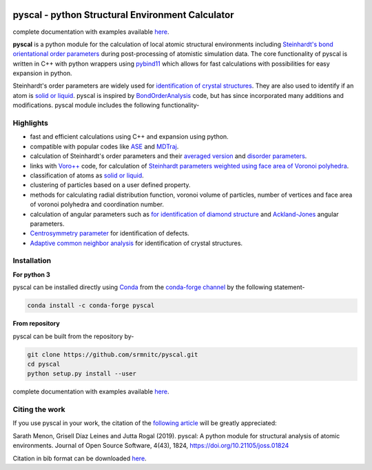 ..  image:: https://dev.azure.com/sarathrmenon/pyscal/_apis/build/status/srmnitc.pyscal?branchName=master
    :target: https://dev.azure.com/sarathrmenon/pyscal/_build/latest?definitionId=1&branchName=master
    :width: 13%

.. image:: https://codecov.io/gh/srmnitc/pyscal/branch/master/graph/badge.svg
    :target: https://codecov.io/gh/srmnitc/pyscal
    :width: 13 %

.. image:: https://readthedocs.org/projects/pyscal/badge/?version=latest
    :target: https://pyscal.readthedocs.io/en/latest/?badge=latest
    :width: 50%

.. image:: https://mybinder.org/badge_logo.svg
   :target: https://mybinder.org/v2/gh/srmnitc/pybop/master?filepath=examples%2F
   :width: 13 %

.. image:: https://anaconda.org/pyscal/pyscal/badges/installer/conda.svg
   :target: https://anaconda.org/conda-forge/pyscal
   :width: 13 %

.. image:: https://joss.theoj.org/papers/168eca482155601dc517523899527a4e/status.svg
   :target: https://joss.theoj.org/papers/168eca482155601dc517523899527a4e
   :width: 20 %

.. image:: https://img.shields.io/conda/dn/conda-forge/pyscal.svg
   :target: https://anaconda.org/conda-forge/pyscal
   :width: 13 %

.. image:: https://img.shields.io/conda/pn/conda-forge/pyscal.svg
   :target: https://anaconda.org/conda-forge/pyscal
   :width: 20 %
   
   
.. image:: docs/_static/logo_small.png
   :width: 100
   :align: center 
   
pyscal - python Structural Environment Calculator
=================================================

complete documentation with examples available `here <https://pyscal.com/>`_.

**pyscal** is a python module for the calculation of local atomic structural environments including `Steinhardt's bond orientational order parameters <https://journals.aps.org/prb/abstract/10.1103/PhysRevB.28.784>`_ during post-processing
of atomistic simulation data. The core functionality of pyscal is written in C++ with python wrappers using `pybind11 <https://pybind11.readthedocs.io/en/stable/intro.html>`_  which allows for fast calculations with possibilities for easy expansion in python.

Steinhardt's order parameters are widely used for `identification of crystal structures <https://aip.scitation.org/doi/full/10.1063/1.4774084>`_. They are also used to identify if an atom is `solid or liquid <https://link.springer.com/chapter/10.1007/b99429>`_. pyscal is inspired by `BondOrderAnalysis <https://homepage.univie.ac.at/wolfgang.lechner/bondorderparameter.html>`_ code, but has since incorporated many additions and modifications. pyscal module includes the following functionality-

Highlights
----------

* fast and efficient calculations using C++ and expansion using python.
* compatible with popular codes like `ASE <https://wiki.fysik.dtu.dk/ase/>`_ and `MDTraj <http://mdtraj.org>`_.
* calculation of Steinhardt's order parameters and their `averaged version <https://aip.scitation.org/doi/full/10.1063/1.2977970>`_ and `disorder parameters <https://doi.org/10.1063/1.3656762>`_.
* links with `Voro++ <http://math.lbl.gov/voro++/>`_ code, for calculation of `Steinhardt parameters weighted using face area of Voronoi polyhedra <https://aip.scitation.org/doi/full/10.1063/1.4774084>`_.
* classification of atoms as `solid or liquid <https://link.springer.com/chapter/10.1007/b99429>`_.
* clustering of particles based on a user defined property.
* methods for calculating radial distribution function, voronoi volume of particles, number of vertices and face area of voronoi polyhedra and coordination number.
* calculation of angular parameters such as `for identification of diamond structure <https://journals.aps.org/prb/abstract/10.1103/PhysRevB.47.15717>`_ and `Ackland-Jones <https://doi.org/10.1103/PhysRevB.73.054104>`_ angular parameters.
* `Centrosymmetry parameter <https://doi.org/10.1103/PhysRevB.58.11085>`_ for identification of defects.
* `Adaptive common neighbor analysis <https://iopscience.iop.org/article/10.1088/0965-0393/20/4/045021>`_ for identification of crystal structures.

Installation
------------

**For python 3**

pyscal can be installed directly using `Conda <https://docs.conda.io/en/latest/>`_ from the `conda-forge channel <https://conda-forge.org/>`_ by the following statement-

.. code:: console

    conda install -c conda-forge pyscal


**From repository**

pyscal can be built from the repository by-

.. code:: console

    git clone https://github.com/srmnitc/pyscal.git
    cd pyscal
    python setup.py install --user

complete documentation with examples available `here <https://pyscal.com/>`_.


Citing the work
---------------

If you use pyscal in your work, the citation of the `following article <https://joss.theoj.org/papers/10.21105/joss.01824>`_ will be greatly appreciated:

Sarath Menon, Grisell Díaz Leines and Jutta Rogal (2019). pyscal: A python module for structural analysis of atomic environments. Journal of Open Source Software, 4(43), 1824, https://doi.org/10.21105/joss.01824

Citation in bib format can be downloaded `here <https://rubde-my.sharepoint.com/:u:/g/personal/sarath_menon_rub_de/Ecfuz7X8__ZJiz73k-dvvpEBjjMU6VJvg0v-hDtsFd3Kkw?download=1>`_.
